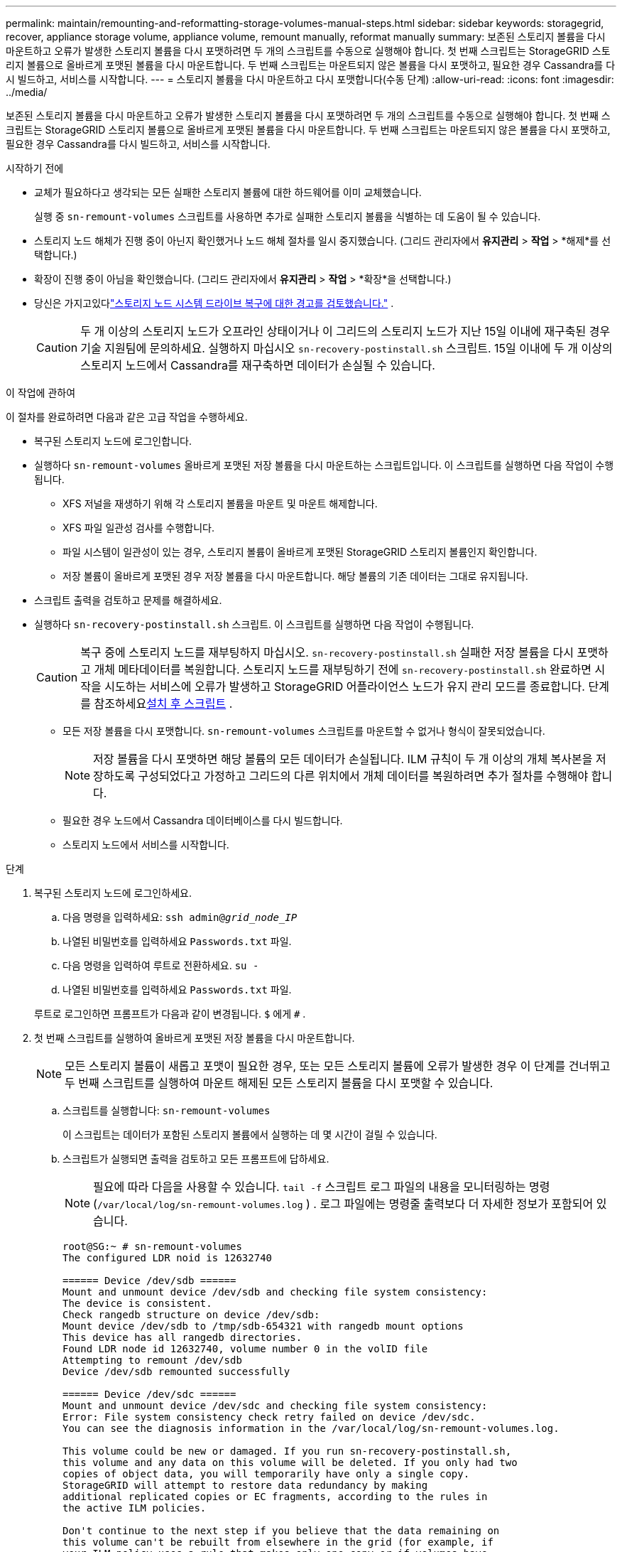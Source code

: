---
permalink: maintain/remounting-and-reformatting-storage-volumes-manual-steps.html 
sidebar: sidebar 
keywords: storagegrid, recover, appliance storage volume, appliance volume, remount manually, reformat manually 
summary: 보존된 스토리지 볼륨을 다시 마운트하고 오류가 발생한 스토리지 볼륨을 다시 포맷하려면 두 개의 스크립트를 수동으로 실행해야 합니다.  첫 번째 스크립트는 StorageGRID 스토리지 볼륨으로 올바르게 포맷된 볼륨을 다시 마운트합니다.  두 번째 스크립트는 마운트되지 않은 볼륨을 다시 포맷하고, 필요한 경우 Cassandra를 다시 빌드하고, 서비스를 시작합니다. 
---
= 스토리지 볼륨을 다시 마운트하고 다시 포맷합니다(수동 단계)
:allow-uri-read: 
:icons: font
:imagesdir: ../media/


[role="lead"]
보존된 스토리지 볼륨을 다시 마운트하고 오류가 발생한 스토리지 볼륨을 다시 포맷하려면 두 개의 스크립트를 수동으로 실행해야 합니다.  첫 번째 스크립트는 StorageGRID 스토리지 볼륨으로 올바르게 포맷된 볼륨을 다시 마운트합니다.  두 번째 스크립트는 마운트되지 않은 볼륨을 다시 포맷하고, 필요한 경우 Cassandra를 다시 빌드하고, 서비스를 시작합니다.

.시작하기 전에
* 교체가 필요하다고 생각되는 모든 실패한 스토리지 볼륨에 대한 하드웨어를 이미 교체했습니다.
+
실행 중 `sn-remount-volumes` 스크립트를 사용하면 추가로 실패한 스토리지 볼륨을 식별하는 데 도움이 될 수 있습니다.

* 스토리지 노드 해체가 진행 중이 아닌지 확인했거나 노드 해체 절차를 일시 중지했습니다. (그리드 관리자에서 *유지관리* > *작업* > *해제*를 선택합니다.)
* 확장이 진행 중이 아님을 확인했습니다. (그리드 관리자에서 *유지관리* > *작업* > *확장*을 선택합니다.)
* 당신은 가지고있다link:reviewing-warnings-for-system-drive-recovery.html["스토리지 노드 시스템 드라이브 복구에 대한 경고를 검토했습니다."] .
+

CAUTION: 두 개 이상의 스토리지 노드가 오프라인 상태이거나 이 그리드의 스토리지 노드가 지난 15일 이내에 재구축된 경우 기술 지원팀에 문의하세요. 실행하지 마십시오 `sn-recovery-postinstall.sh` 스크립트.  15일 이내에 두 개 이상의 스토리지 노드에서 Cassandra를 재구축하면 데이터가 손실될 수 있습니다.



.이 작업에 관하여
이 절차를 완료하려면 다음과 같은 고급 작업을 수행하세요.

* 복구된 스토리지 노드에 로그인합니다.
* 실행하다 `sn-remount-volumes` 올바르게 포맷된 저장 볼륨을 다시 마운트하는 스크립트입니다.  이 스크립트를 실행하면 다음 작업이 수행됩니다.
+
** XFS 저널을 재생하기 위해 각 스토리지 볼륨을 마운트 및 마운트 해제합니다.
** XFS 파일 일관성 검사를 수행합니다.
** 파일 시스템이 일관성이 있는 경우, 스토리지 볼륨이 올바르게 포맷된 StorageGRID 스토리지 볼륨인지 확인합니다.
** 저장 볼륨이 올바르게 포맷된 경우 저장 볼륨을 다시 마운트합니다.  해당 볼륨의 기존 데이터는 그대로 유지됩니다.


* 스크립트 출력을 검토하고 문제를 해결하세요.
* 실행하다 `sn-recovery-postinstall.sh` 스크립트.  이 스크립트를 실행하면 다음 작업이 수행됩니다.
+

CAUTION: 복구 중에 스토리지 노드를 재부팅하지 마십시오. `sn-recovery-postinstall.sh` 실패한 저장 볼륨을 다시 포맷하고 개체 메타데이터를 복원합니다.  스토리지 노드를 재부팅하기 전에 `sn-recovery-postinstall.sh` 완료하면 시작을 시도하는 서비스에 오류가 발생하고 StorageGRID 어플라이언스 노드가 유지 관리 모드를 종료합니다.  단계를 참조하세요<<post-install-script-step,설치 후 스크립트>> .

+
** 모든 저장 볼륨을 다시 포맷합니다. `sn-remount-volumes` 스크립트를 마운트할 수 없거나 형식이 잘못되었습니다.
+

NOTE: 저장 볼륨을 다시 포맷하면 해당 볼륨의 모든 데이터가 손실됩니다.  ILM 규칙이 두 개 이상의 개체 복사본을 저장하도록 구성되었다고 가정하고 그리드의 다른 위치에서 개체 데이터를 복원하려면 추가 절차를 수행해야 합니다.

** 필요한 경우 노드에서 Cassandra 데이터베이스를 다시 빌드합니다.
** 스토리지 노드에서 서비스를 시작합니다.




.단계
. 복구된 스토리지 노드에 로그인하세요.
+
.. 다음 명령을 입력하세요: `ssh admin@_grid_node_IP_`
.. 나열된 비밀번호를 입력하세요 `Passwords.txt` 파일.
.. 다음 명령을 입력하여 루트로 전환하세요. `su -`
.. 나열된 비밀번호를 입력하세요 `Passwords.txt` 파일.


+
루트로 로그인하면 프롬프트가 다음과 같이 변경됩니다. `$` 에게 `#` .

. 첫 번째 스크립트를 실행하여 올바르게 포맷된 저장 볼륨을 다시 마운트합니다.
+

NOTE: 모든 스토리지 볼륨이 새롭고 포맷이 필요한 경우, 또는 모든 스토리지 볼륨에 오류가 발생한 경우 이 단계를 건너뛰고 두 번째 스크립트를 실행하여 마운트 해제된 모든 스토리지 볼륨을 다시 포맷할 수 있습니다.

+
.. 스크립트를 실행합니다: `sn-remount-volumes`
+
이 스크립트는 데이터가 포함된 스토리지 볼륨에서 실행하는 데 몇 시간이 걸릴 수 있습니다.

.. 스크립트가 실행되면 출력을 검토하고 모든 프롬프트에 답하세요.
+

NOTE: 필요에 따라 다음을 사용할 수 있습니다. `tail -f` 스크립트 로그 파일의 내용을 모니터링하는 명령(`/var/local/log/sn-remount-volumes.log` ) .  로그 파일에는 명령줄 출력보다 더 자세한 정보가 포함되어 있습니다.

+
[listing]
----
root@SG:~ # sn-remount-volumes
The configured LDR noid is 12632740

====== Device /dev/sdb ======
Mount and unmount device /dev/sdb and checking file system consistency:
The device is consistent.
Check rangedb structure on device /dev/sdb:
Mount device /dev/sdb to /tmp/sdb-654321 with rangedb mount options
This device has all rangedb directories.
Found LDR node id 12632740, volume number 0 in the volID file
Attempting to remount /dev/sdb
Device /dev/sdb remounted successfully

====== Device /dev/sdc ======
Mount and unmount device /dev/sdc and checking file system consistency:
Error: File system consistency check retry failed on device /dev/sdc.
You can see the diagnosis information in the /var/local/log/sn-remount-volumes.log.

This volume could be new or damaged. If you run sn-recovery-postinstall.sh,
this volume and any data on this volume will be deleted. If you only had two
copies of object data, you will temporarily have only a single copy.
StorageGRID will attempt to restore data redundancy by making
additional replicated copies or EC fragments, according to the rules in
the active ILM policies.

Don't continue to the next step if you believe that the data remaining on
this volume can't be rebuilt from elsewhere in the grid (for example, if
your ILM policy uses a rule that makes only one copy or if volumes have
failed on multiple nodes). Instead, contact support to determine how to
recover your data.

====== Device /dev/sdd ======
Mount and unmount device /dev/sdd and checking file system consistency:
Failed to mount device /dev/sdd
This device could be an uninitialized disk or has corrupted superblock.
File system check might take a long time. Do you want to continue? (y or n) [y/N]? y

Error: File system consistency check retry failed on device /dev/sdd.
You can see the diagnosis information in the /var/local/log/sn-remount-volumes.log.

This volume could be new or damaged. If you run sn-recovery-postinstall.sh,
this volume and any data on this volume will be deleted. If you only had two
copies of object data, you will temporarily have only a single copy.
StorageGRID will attempt to restore data redundancy by making
additional replicated copies or EC fragments, according to the rules in
the active ILM policies.

Don't continue to the next step if you believe that the data remaining on
this volume can't be rebuilt from elsewhere in the grid (for example, if
your ILM policy uses a rule that makes only one copy or if volumes have
failed on multiple nodes). Instead, contact support to determine how to
recover your data.

====== Device /dev/sde ======
Mount and unmount device /dev/sde and checking file system consistency:
The device is consistent.
Check rangedb structure on device /dev/sde:
Mount device /dev/sde to /tmp/sde-654321 with rangedb mount options
This device has all rangedb directories.
Found LDR node id 12000078, volume number 9 in the volID file
Error: This volume does not belong to this node. Fix the attached volume and re-run this script.
----
+
예시 출력에서 하나의 스토리지 볼륨이 성공적으로 다시 마운트되었고 세 개의 스토리지 볼륨에 오류가 발생했습니다.

+
*** `/dev/sdb`XFS 파일 시스템 일관성 검사를 통과했고 유효한 볼륨 구조를 가지고 있어 성공적으로 다시 마운트되었습니다.  스크립트에 의해 다시 마운트된 장치의 데이터는 보존됩니다.
*** `/dev/sdc`저장 볼륨이 새 것이거나 손상되었기 때문에 XFS 파일 시스템 일관성 검사에 실패했습니다.
*** `/dev/sdd`디스크가 초기화되지 않았거나 디스크의 슈퍼블록이 손상되었기 때문에 마운트할 수 없습니다.  스크립트가 스토리지 볼륨을 마운트할 수 없는 경우 파일 시스템 일관성 검사를 실행할지 묻습니다.
+
**** 저장 볼륨이 새 디스크에 연결된 경우 프롬프트에 *N*을 입력하세요.  새 디스크의 파일 시스템을 확인할 필요는 없습니다.
**** 저장 볼륨이 기존 디스크에 연결되어 있는 경우 프롬프트에 *Y*를 답하세요.  파일 시스템 검사 결과를 사용하여 손상의 원인을 파악할 수 있습니다.  결과는 다음에 저장됩니다. `/var/local/log/sn-remount-volumes.log` 로그 파일.


*** `/dev/sde`XFS 파일 시스템 일관성 검사를 통과했고 유효한 볼륨 구조를 가졌습니다. 그러나 volID 파일의 LDR 노드 ID가 이 스토리지 노드의 ID와 일치하지 않았습니다. `configured LDR noid` (맨 위에 표시됨).  이 메시지는 이 볼륨이 다른 스토리지 노드에 속함을 나타냅니다.




. 스크립트 출력을 검토하고 문제를 해결하세요.
+

CAUTION: 저장 볼륨이 XFS 파일 시스템 일관성 검사에 실패하거나 마운트할 수 없는 경우 출력에서 오류 메시지를 주의 깊게 검토하세요.  당신은 실행의 의미를 이해해야 합니다 `sn-recovery-postinstall.sh` 이 책에 대한 대본.

+
.. 예상한 모든 볼륨에 대한 항목이 결과에 포함되어 있는지 확인하세요.  볼륨이 나열되지 않으면 스크립트를 다시 실행합니다.
.. 탑재된 모든 장치의 메시지를 검토합니다.  스토리지 볼륨이 이 스토리지 노드에 속하지 않음을 나타내는 오류가 없는지 확인하세요.
+
예에서 출력은 다음과 같습니다. `/dev/sde` 다음 오류 메시지가 포함됩니다.

+
[listing]
----
Error: This volume does not belong to this node. Fix the attached volume and re-run this script.
----
+

CAUTION: 스토리지 볼륨이 다른 스토리지 노드에 속한다고 보고되면 기술 지원팀에 문의하세요.  실행하면 `sn-recovery-postinstall.sh` 스크립트를 실행하면 저장 볼륨이 다시 포맷되어 데이터 손실이 발생할 수 있습니다.

.. 저장 장치를 마운트할 수 없는 경우, 장치 이름을 기록해 두고 해당 장치를 수리하거나 교체하세요.
+

NOTE: 마운트할 수 없는 저장 장치는 수리하거나 교체해야 합니다.

+
볼륨 ID를 조회하려면 장치 이름을 사용하는데, 이는 실행할 때 입력해야 합니다. `repair-data` 볼륨에 개체 데이터를 복원하는 스크립트(다음 절차).

.. 모든 장착 불가능한 장치를 수리 또는 교체한 후 다음을 실행합니다. `sn-remount-volumes` 다시 스크립트를 실행하여 다시 마운트할 수 있는 모든 스토리지 볼륨이 다시 마운트되었는지 확인합니다.
+

CAUTION: 저장 볼륨을 마운트할 수 없거나 잘못 포맷된 경우 다음 단계로 진행하면 해당 볼륨과 볼륨에 있는 모든 데이터가 삭제됩니다.  개체 데이터 사본이 두 개 있는 경우 다음 절차(개체 데이터 복원)를 완료할 때까지 사본은 하나만 남습니다.



+

CAUTION: 실행하지 마십시오 `sn-recovery-postinstall.sh` 그리드의 다른 곳에서 실패한 스토리지 볼륨에 남아 있는 데이터를 재구축할 수 없다고 생각되면 스크립트를 실행합니다(예: ILM 정책에서 복사본을 하나만 만드는 규칙을 사용하거나 여러 노드에서 볼륨에 실패한 경우).  대신 기술 지원팀에 문의하여 데이터를 복구하는 방법을 확인하세요.

. 실행하다 `sn-recovery-postinstall.sh` 스크립트: `sn-recovery-postinstall.sh`
+
이 스크립트는 마운트할 수 없거나 잘못 포맷된 것으로 확인된 모든 스토리지 볼륨을 다시 포맷하고, 필요한 경우 노드에서 Cassandra 데이터베이스를 다시 빌드하고, 스토리지 노드에서 서비스를 시작합니다.

+
다음 사항을 주의하세요.

+
** 스크립트를 실행하는 데 몇 시간이 걸릴 수 있습니다.
** 일반적으로 스크립트가 실행되는 동안 SSH 세션을 그대로 두어야 합니다.
** SSH 세션이 활성화되어 있는 동안 *Ctrl+C*를 누르지 마세요.
** 네트워크 장애가 발생하여 SSH 세션이 종료되면 스크립트가 백그라운드에서 실행되지만 복구 페이지에서 진행 상황을 볼 수 있습니다.
** 스토리지 노드가 RSM 서비스를 사용하는 경우 노드 서비스가 다시 시작되면서 스크립트가 5분 동안 중단되는 것처럼 보일 수 있습니다.  RSM 서비스가 처음 부팅될 때마다 5분 정도의 지연이 예상됩니다.
+

NOTE: RSM 서비스는 ADC 서비스를 포함하는 스토리지 노드에 있습니다.



+

NOTE: 일부 StorageGRID 복구 절차에서는 Reaper를 사용하여 Cassandra 복구를 처리합니다.  관련 또는 필요한 서비스가 시작되면 수리는 자동으로 이루어집니다.  스크립트 출력에 "reaper" 또는 "Cassandra repair"가 언급되는 것을 볼 수 있습니다.  복구에 실패했다는 오류 메시지가 나타나면 오류 메시지에 표시된 명령을 실행하세요.

. [[post-install-script-step]] `sn-recovery-postinstall.sh` 스크립트가 실행되면 Grid Manager에서 복구 페이지를 모니터링합니다.
+
복구 페이지의 진행률 표시줄과 단계 열은 다음 사항의 높은 수준의 상태를 제공합니다. `sn-recovery-postinstall.sh` 스크립트.

+
image::../media/recovering_cassandra.png[그리드 관리 인터페이스에서 복구 진행 상황을 보여주는 스크린샷]

. 후에 `sn-recovery-postinstall.sh` 스크립트가 노드에서 서비스를 시작했으므로 스크립트로 포맷된 모든 스토리지 볼륨에 개체 데이터를 복원할 수 있습니다.
+
스크립트는 Grid Manager 볼륨 복원 프로세스를 사용할지 묻습니다.

+
** 대부분의 경우, 당신은해야합니다link:../maintain/restoring-volume.html["Grid Manager를 사용하여 개체 데이터 복원"] .  답변 `y` 그리드 관리자를 사용합니다.
** 기술 지원에서 지시한 경우 또는 교체 노드에 원래 노드보다 개체 스토리지에 사용할 수 있는 볼륨이 적다는 것을 알고 있는 경우와 같이 드문 경우에는 다음을 수행해야 합니다.link:restoring-object-data-to-storage-volume.html["개체 데이터를 수동으로 복원"] 사용하여 `repair-data` 스크립트.  다음 사례 중 하나에 해당되는 경우 답변하세요. `n` .
+
[NOTE]
====
당신이 대답한다면 `n` Grid Manager 볼륨 복원 프로세스 사용(개체 데이터 수동 복원):

*** Grid Manager를 사용하여 개체 데이터를 복원할 수 없습니다.
*** Grid Manager를 사용하여 수동 복원 작업의 진행 상황을 모니터링할 수 있습니다.


====
+
선택을 하면 스크립트가 완료되고 개체 데이터를 복구하기 위한 다음 단계가 표시됩니다.  이러한 단계를 검토한 후 아무 키나 눌러 명령줄로 돌아갑니다.




